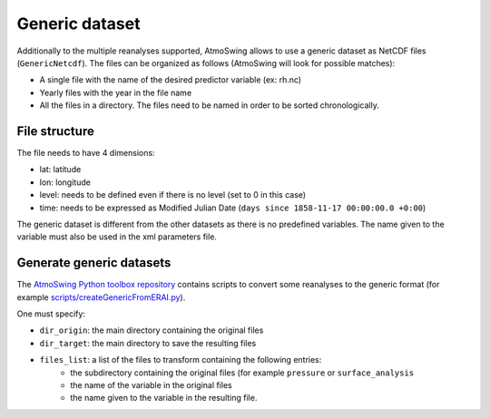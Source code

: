 .. _generic-dataset:

Generic dataset
===============

Additionally to the multiple reanalyses supported, AtmoSwing allows to use a generic dataset as NetCDF files (``GenericNetcdf``). The files can be organized as follows (AtmoSwing will look for possible matches):

* A single file with the name of the desired predictor variable (ex: rh.nc)
* Yearly files with the year in the file name
* All the files in a directory. The files need to be named in order to be sorted chronologically.
  
File structure
--------------

The file needs to have 4 dimensions:

* lat: latitude
* lon: longitude
* level: needs to be defined even if there is no level (set to 0 in this case)
* time: needs to be expressed as Modified Julian Date (``days since 1858-11-17 00:00:00.0 +0:00``)

The generic dataset is different from the other datasets as there is no predefined variables. The name given to the variable must also be used in the xml parameters file.

Generate generic datasets
-------------------------

The `AtmoSwing Python toolbox repository <https://github.com/atmoswing/tools-py>`_ contains scripts to convert some reanalyses to the generic format (for example `scripts/createGenericFromERAI.py <https://github.com/atmoswing/tools-py/blob/master/scripts/createGenericFromERAI.py>`_). 
 
One must specify:

* ``dir_origin``: the main directory containing the original files
* ``dir_target``: the main directory to save the resulting files
* ``files_list``: a list of the files to transform containing the following entries:
    * the subdirectory containing the original files (for example ``pressure`` or ``surface_analysis``
    * the name of the variable in the original files
    * the name given to the variable in the resulting file.
